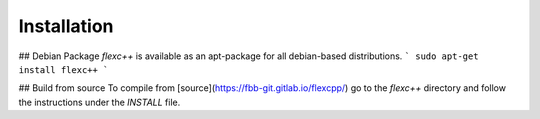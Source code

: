 ============
Installation
============


## Debian Package
`flexc++` is available as an apt-package for all debian-based distributions.
```
sudo apt-get install flexc++
```

## Build from source
To compile from [source](https://fbb-git.gitlab.io/flexcpp/) go to the `flexc++` directory and follow the instructions under the `INSTALL` file.
